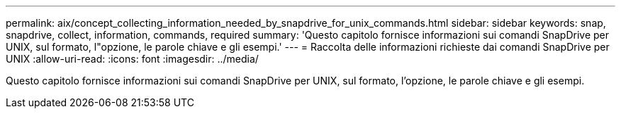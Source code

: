 ---
permalink: aix/concept_collecting_information_needed_by_snapdrive_for_unix_commands.html 
sidebar: sidebar 
keywords: snap, snapdrive, collect, information, commands, required 
summary: 'Questo capitolo fornisce informazioni sui comandi SnapDrive per UNIX, sul formato, l"opzione, le parole chiave e gli esempi.' 
---
= Raccolta delle informazioni richieste dai comandi SnapDrive per UNIX
:allow-uri-read: 
:icons: font
:imagesdir: ../media/


[role="lead"]
Questo capitolo fornisce informazioni sui comandi SnapDrive per UNIX, sul formato, l'opzione, le parole chiave e gli esempi.
